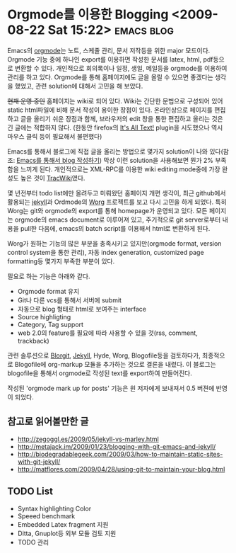 * Orgmode를 이용한 Blogging 	<2009-08-22 Sat 15:22>			 :emacs:blog:

Emacs의 [[http://orgmode.org][orgmode]]는 노트, 스케줄 관리, 문서 저작등을 위한 major 모드이다.  Orgmode 기능 중에 하나인
export를 이용하면 작성한 문서를 latex, html, pdf등으로 변환할 수 있다. 개인적으로 회의록이나 일정,
생일, 메일등을 orgmode를 이용하여 관리를 하고 있다. Orgmode를 통해 홈페이지에도 글을 올릴 수 있으면
좋겠다는 생각을 했었고, 관련 solution에 대해서 고민을 해 보았다. 

+현재 운영 중인+ 홈페이지는 wiki로 되어 있다. Wiki는 간단한 문법으로 구성되어 있어 static html파일에
비해 문서 작성이 용이한 장점이 있다. 온라인상으로 페이지를 편집하고 글을 올리기 쉬운 장점과 함께, 
브라우저의 edit 창을 통한 편집하고 올리는 것은 긴 글에는 적합하지 않다. (한동안 firefox의 [[https://addons.mozilla.org/en-US/firefox/addon/4125][It's All Text!]]
plugin을 시도했으나 역시 마우스 클릭 등이 필요해서 불편했다)  

Emacs를 통해서 블로그에 직접 글을 올리는 방법으로 몇가지 solution이 나와 있다(참조: [[http://aidi.tistory.com/entry/emacs-weblog-%EC%9D%B4%EC%9A%A9%ED%95%98%EA%B8%B0-2%ED%83%84-1][Emacs를 통해서 blog
작성하기]]) 막상 이런 solution을 사용해보면 뭔가 2% 부족함을 느끼게 된다.  개인적으로는 XML-RPC를
이용한 wiki editing mode중에 가장 완성도 높은 것이 [[http://jmjeong.com/index.php%3Fdisplay%3DEmacs/TracWiki][TracWiki]]였다.

몇 년전부터 todo list에만 올려두고 미뤄왔던 홈페이지 개편 생각이, 최근 github에서 활용되는 [[http://github.com/mojombo/jekyll/tree/master][jekyll]]과 
Ordmode의 [[http://orgmode.org/worg/][Worg]] 프로젝트를 보고 다시 고민을 하게 되었다. 특히 Worg는 git와 orgmode의 export를 통해 
homepage가 운영되고 있다. 모든 페이지는 orgmode의 emacs document로 이루어져 있고, 주기적으로 git 
server로부터 내용을 pull한 다음에, emacs의 batch script를 이용해서 html로 변환하게 된다.

Worg가 원하는 기능의 많은 부분을 충족시키고 있지만(orgmode format, version control system을 통한 관리), 
자동 index generation, customized page formatting등 몇가지 부족한 부분이 있다. 

필요로 하는 기능은 아래와 같다.

- Orgmode format 유지
- Git나 다른 vcs를 통해서 서버에 submit
- 자동으로 blog 형태로 html로 보여주는 interface
- Source highligting
- Category, Tag support
- web 2.0의 feature를 필요에 따라 사용할 수 있을 것(rss, comment, trackback)

관련 솔루션으로 [[http://orgmode.org/worg/blorgit.php][Blorgit]], [[http://github.com/mojombo/jekyll/tree/master][Jekyll]], Hyde, Worg, Blogofile등을 검토하다가, 최종적으로 Blogofile에 org-markup
모듈을 추가하는 것으로 결론을 내렸다. 이 블로그는 blogofile을 통해서 orgmode로 작성된 text를 export하여
만들어진다. 

작성된 'orgmode mark up for posts' 기능은 원 저자에게 보내져서 0.5 버젼에 반영이 되었다. 

** 참고로 읽어볼만한 글

- http://zegoggl.es/2009/05/jekyll-vs-marley.html
- http://metajack.im/2009/01/23/blogging-with-git-emacs-and-jekyll/
- http://biodegradablegeek.com/2009/03/how-to-maintain-static-sites-with-git-jekyll/
- http://matflores.com/2009/04/28/using-git-to-maintain-your-blog.html

** TODO List

- Syntax highlighting Color 
- Speeed benchmark
- Embedded Latex fragment 지원
- Ditta, Gnuplot등 외부 모듈 검토 지원 
- TODO 관리

